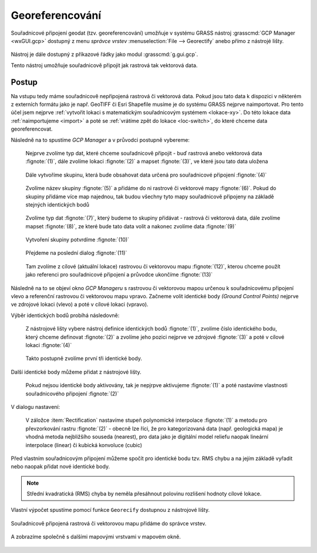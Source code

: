 Georeferencování
----------------

Souřadnicové připojení geodat (tzv. georeferencování) umožňuje v
systému GRASS nástroj :grasscmd:`GCP Manager <wxGUI.gcp>` dostupný z menu *správce
vrstev* :menuselection:`File --> Georectify` anebo přímo z nástrojé
lišty.

.. figure:: images/lmgr-georectify.png

Nástroj je dále dostupný z příkazové řádky jako modul
:grasscmd:`g.gui.gcp`.

Tento nástroj umožňuje souřadnicově připojit jak rastrová tak
vektorová data.

Postup
======

Na vstupu tedy máme souřadnicově nepřipojená rastrová či vektorová
data. Pokud jsou tato data k dispozici v některém z externích formátu
jako je např. GeoTIFF či Esri Shapefile musíme je do systému GRASS
nejprve naimportovat. Pro tento účel jsem nejprve :ref:`vytvořit
lokaci s matematickým souřadnicovým systémem <lokace-xy>`. Do této
lokace data :ref:`naimportujeme <import>` a poté se :ref:`vrátíme zpět
do lokace <loc-switch>`, do které chceme data georeferencovat.

Následně na to spustíme *GCP Manager* a v průvodci postupně vybereme:

.. figure:: images/georect-0.png

            Nejprve zvolíme typ dat, které chceme souřadnicově
            připojit - buď rastrová anebo vektorová data
            :fignote:`(1)`, dále zvolíme lokaci :fignote:`(2)` a
            mapset :fignote:`(3)`, ve které jsou tato data uložena

.. figure:: images/georect-1.png

            Dále vytvoříme skupinu, která bude obsahovat data určená
            pro souřadnicové připojení :fignote:`(4)`

.. figure:: images/georect-2.png
            :class: small

            Zvolíme název skupiny :fignote:`(5)` a přidáme do ni
            rastrové či vektorové mapy :fignote:`(6)`. Pokud do
            skupiny přidáme více map najednou, tak budou všechny tyto
            mapy souřadnicově připojeny na základě stejných
            identických bodů
   
.. figure:: images/georect-3.png
            :class: small

            Zvolíme typ dat :fignote:`(7)`, který budeme to skupiny
            přidávat - rastrová či vektorová data, dále zvolíme
            mapset :fignote:`(8)`, ze které bude tato data volit a
            nakonec zvolíme data :fignote:`(9)`
              
.. figure:: images/georect-4.png
            :class: small

            Vytvoření skupiny potvrdíme :fignote:`(10)`
           
.. figure:: images/georect-5.png

            Přejdeme na poslední dialog :fignote:`(11)`

.. figure:: images/georect-6.png

            Tam zvolíme z cílové (aktuální lokace) rastrovou či
            vektorovou mapu :fignote:`(12)`, kterou chceme použít jako
            referenci pro souřadnicové připojení a průvodce ukončíme
            :fignote:`(13)`

Následně na to se objeví okno *GCP Manageru* s rastrovou či vektorovou
mapou určenou k souřadnicovému připojení vlevo a referenční rastrovou
či vektorovou mapu vpravo. Začneme volit identické body *(Ground
Control Points)* nejprve ve zdrojové lokaci (vlevo) a poté v cílové
lokaci (vpravo).

Výběr identických bodů probíhá následovně:
                    
.. figure:: images/georect-8.png
            :class: large

            Z nástrojové lišty vybere nástroj definice identických
            bodů :fignote:`(1)`, zvolíme číslo identického bodu, který
            chceme definovat :fignote:`(2)` a zvolíme jeho pozici
            nejprve ve zdrojové :fignote:`(3)` a poté v cílové lokaci
            :fignote:`(4)`

.. figure:: images/georect-9.png
            :class: large

            Takto postupně zvolíme první tři identické body.

Další identické body můžeme přidat z nástrojové lišty.
   
.. figure:: images/georect-7.png
            :class: large

.. figure:: images/georect-10.png
            :class: large

            Pokud nejsou identické body aktivovány, tak je nepjrpve
            aktivujeme :fignote:`(1)` a poté nastavíme vlastnosti
            souřadnicového připojení :fignote:`(2)`

V dialogu nastavení:

.. figure:: images/georect-11.png
            :class: small

            V záložce :item:`Rectification` nastavíme stupeň
            polynomické interpolace :fignote:`(1)` a metodu pro
            převzorkování rastru :fignote:`(2)` - obecně lze říci, že
            pro kategorizovaná data (např. geologická mapa) je vhodná
            metoda nejbližšího souseda (nearest), pro data jako je
            digitální model reliefu naopak lineární interpolace
            (linear) či kubická konvoluce (cubic)

Před vlastním souřadnicovým připojení můžeme spočít pro identické bodu
tzv. RMS chybu a na jejím základě vyřadit nebo naopak přidat nové
identické body.

.. note::
   
   Střední kvadratická (RMS) chyba by neměla přesáhnout
   polovinu rozlišení hodnoty cílové lokace.


.. figure:: images/georect-12.png
            :class: large

Vlastní výpočet spustíme pomocí funkce ``Georecify`` dostupnou z
nástrojové lišty.

.. figure:: images/georect-13.png
            :class: large

Souřadnicově připojená rastrová či vektorovou mapu přidáme do správce vrstev.

.. figure:: images/georect-14.png
            :class: large
           
A zobrazíme společně s dalšími mapovými vrstvami v mapovém okně.

.. figure:: images/georect-15.png
            :class: large
                    
                  

                    

                                
